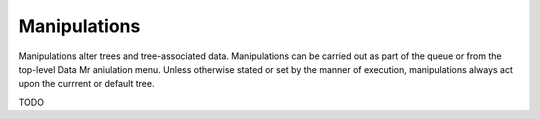Manipulations
=============

Manipulations alter trees and tree-associated data. Manipulations can be carried out as part of the queue or from the top-level Data Mr
aniulation menu. Unless otherwise stated or set by the manner of execution, manipulations always act upon the currrent or default tree.

TODO